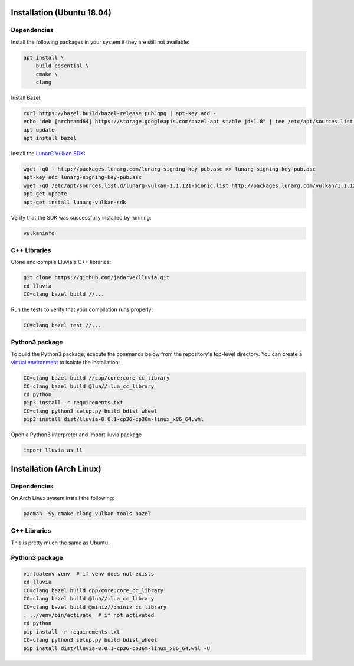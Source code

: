 Installation (Ubuntu 18.04)
===========================

Dependencies
^^^^^^^^^^^^

Install the following packages in your system if they are still not available:

.. code-block:: bash

    apt install \
        build-essential \
        cmake \
        clang

Install Bazel:

.. code-block:: bash

    curl https://bazel.build/bazel-release.pub.gpg | apt-key add -
    echo "deb [arch=amd64] https://storage.googleapis.com/bazel-apt stable jdk1.8" | tee /etc/apt/sources.list.d/bazel.list
    apt update
    apt install bazel

Install the `LunarG Vulkan SDK <https://www.lunarg.com/vulkan-sdk/>`_:

.. code-block:: bash

    wget -qO - http://packages.lunarg.com/lunarg-signing-key-pub.asc >> lunarg-signing-key-pub.asc
    apt-key add lunarg-signing-key-pub.asc
    wget -qO /etc/apt/sources.list.d/lunarg-vulkan-1.1.121-bionic.list http://packages.lunarg.com/vulkan/1.1.121/lunarg-vulkan-1.1.121-bionic.list
    apt-get update
    apt-get install lunarg-vulkan-sdk

Verify that the SDK was successfully installed by running:

.. code-block:: bash

    vulkaninfo

C++ Libraries
^^^^^^^^^^^^^

Clone and compile Lluvia's C++ libraries:

.. code-block:: bash

    git clone https://github.com/jadarve/lluvia.git
    cd lluvia
    CC=clang bazel build //...

Run the tests to verify that your compilation runs properly:

.. code-block:: bash

    CC=clang bazel test //...


Python3 package
^^^^^^^^^^^^^^^

To build the Python3 package, execute the commands below from the repository's top-level directory. You can create a `virtual environment <https://virtualenv.pypa.io/en/latest/>`_ to isolate the installation:

.. code-block:: bash

    CC=clang bazel build //cpp/core:core_cc_library
    CC=clang bazel build @lua//:lua_cc_library
    cd python
    pip3 install -r requirements.txt
    CC=clang python3 setup.py build bdist_wheel
    pip3 install dist/lluvia-0.0.1-cp36-cp36m-linux_x86_64.whl


Open a Python3 interpreter and import lluvia package

.. code-block:: python

    import lluvia as ll

Installation (Arch Linux)
=========================

Dependencies
^^^^^^^^^^^^

On Arch Linux system install the following:

.. code-block:: console

   pacman -Sy cmake clang vulkan-tools bazel

C++ Libraries
^^^^^^^^^^^^^

This is pretty much the same as Ubuntu.

Python3 package
^^^^^^^^^^^^^^^

.. code-block:: console

   virtualenv venv  # if venv does not exists
   cd lluvia
   CC=clang bazel build cpp/core:core_cc_library
   CC=clang bazel build @lua//:lua_cc_library
   CC=clang bazel build @miniz//:miniz_cc_library
   . ../venv/bin/activate  # if not activated
   cd python
   pip install -r requirements.txt
   CC=clang python3 setup.py build bdist_wheel
   pip install dist/lluvia-0.0.1-cp36-cp36m-linux_x86_64.whl -U

